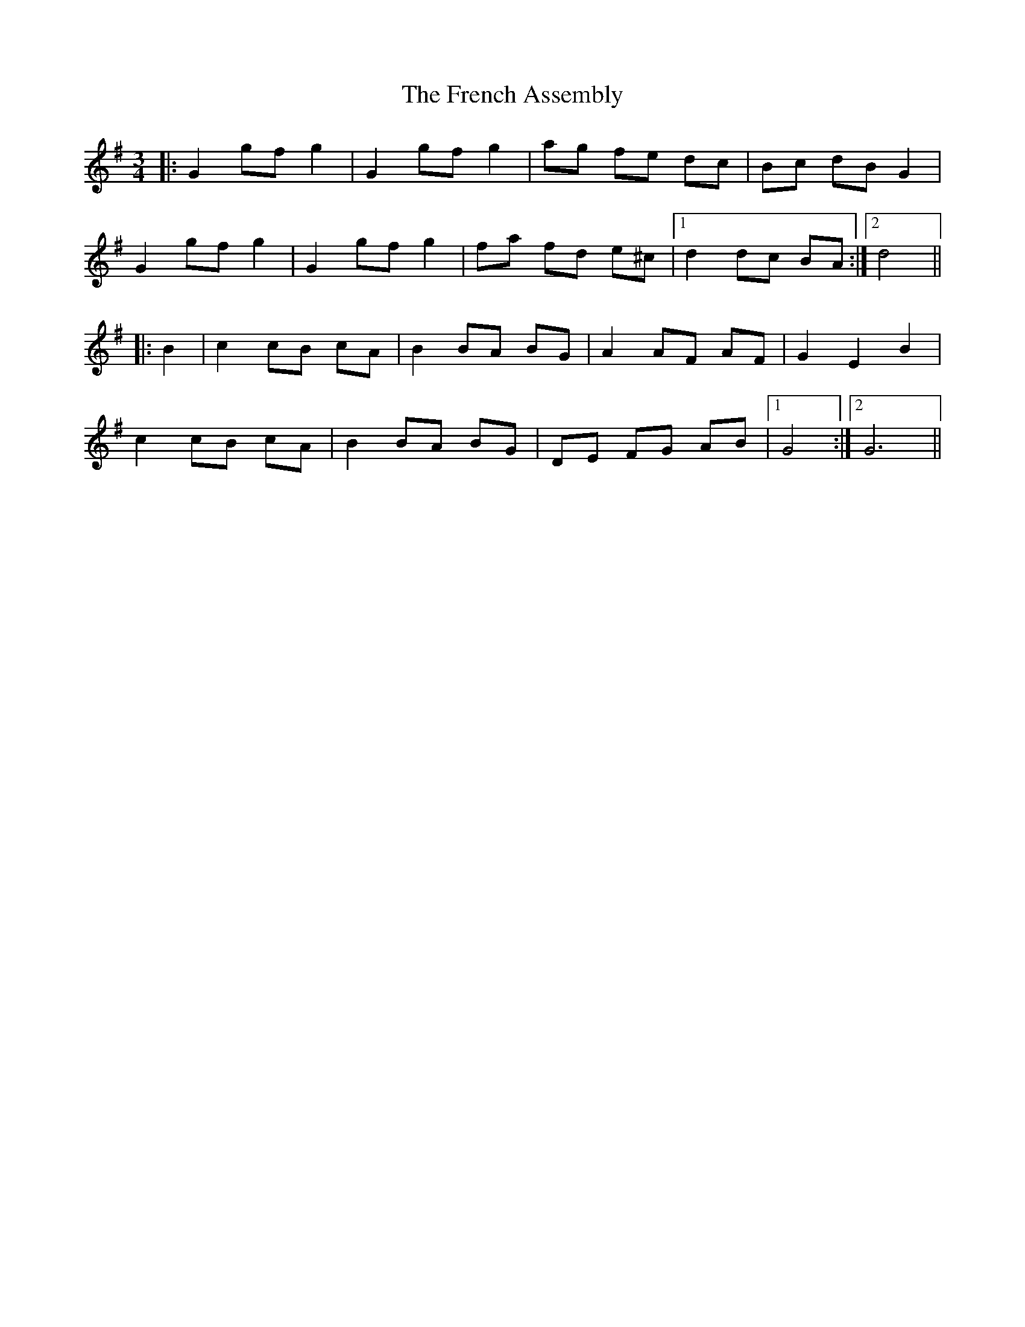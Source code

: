 X: 14082
T: French Assembly, The
R: mazurka
M: 3/4
K: Gmajor
|:G2 gf g2|G2 gf g2|ag fe dc|Bc dB G2|
G2 gf g2|G2 gf g2|fa fd e^c|1 d2 dc BA:|2 d4||
|:B2|c2 cB cA|B2 BA BG|A2 AF AF|G2 E2 B2|
c2 cB cA|B2 BA BG|DE FG AB|1 G4:|2 G6||

